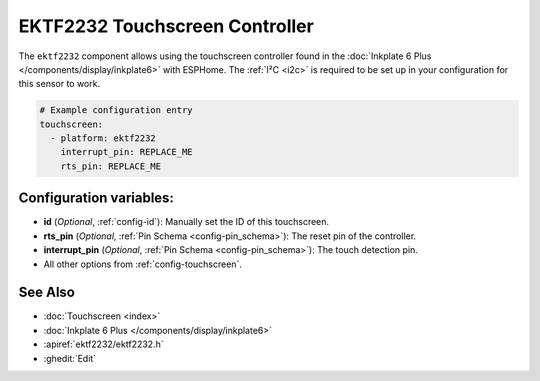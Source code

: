 EKTF2232 Touchscreen Controller
================================

.. seo::
    :description: Instructions for setting up EKTF2232 touchscreen controller with ESPHome
    :image: ektf2232.svg
    :keywords: EKTF2232

The ``ektf2232`` component allows using the touchscreen controller
found in the :doc:`Inkplate 6 Plus </components/display/inkplate6>` with ESPHome.
The :ref:`I²C <i2c>` is required to be set up in your configuration for this sensor to work.

.. code-block:: yaml

    # Example configuration entry
    touchscreen:
      - platform: ektf2232
        interrupt_pin: REPLACE_ME
        rts_pin: REPLACE_ME


Configuration variables:
------------------------

- **id** (*Optional*, :ref:`config-id`): Manually set the ID of this touchscreen.
- **rts_pin** (*Optional*, :ref:`Pin Schema <config-pin_schema>`): The reset pin of the controller.
- **interrupt_pin** (*Optional*, :ref:`Pin Schema <config-pin_schema>`): The touch detection pin.

- All other options from :ref:`config-touchscreen`.

See Also
--------

- :doc:`Touchscreen <index>`
- :doc:`Inkplate 6 Plus </components/display/inkplate6>`
- :apiref:`ektf2232/ektf2232.h`
- :ghedit:`Edit`
